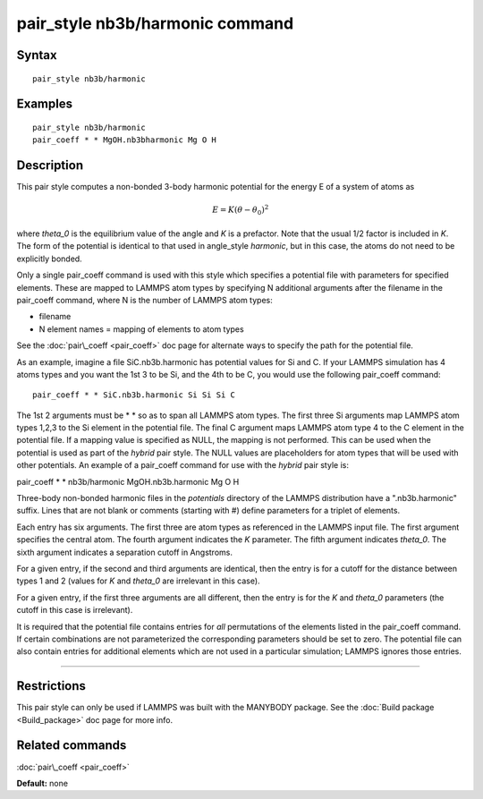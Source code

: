 .. index:: pair\_style nb3b/harmonic

pair\_style nb3b/harmonic command
=================================

Syntax
""""""


.. parsed-literal::

   pair_style nb3b/harmonic

Examples
""""""""


.. parsed-literal::

   pair_style nb3b/harmonic
   pair_coeff \* \* MgOH.nb3bharmonic Mg O H

Description
"""""""""""

This pair style computes a non-bonded 3-body harmonic potential for the
energy E of a system of atoms as

.. math source doc: src/Eqs/pair_nb3b_harmonic.tex
.. math::

   E = K (\theta - \theta_0)^2 


where *theta\_0* is the equilibrium value of the angle and *K* is a
prefactor. Note that the usual 1/2 factor is included in *K*\ . The form
of the potential is identical to that used in angle\_style *harmonic*\ ,
but in this case, the atoms do not need to be explicitly bonded.

Only a single pair\_coeff command is used with this style which
specifies a potential file with parameters for specified elements.
These are mapped to LAMMPS atom types by specifying N additional
arguments after the filename in the pair\_coeff command, where N is the
number of LAMMPS atom types:

* filename
* N element names = mapping of elements to atom types

See the :doc:`pair\_coeff <pair_coeff>` doc page for alternate ways
to specify the path for the potential file.

As an example, imagine a file SiC.nb3b.harmonic has potential values
for Si and C.  If your LAMMPS simulation has 4 atoms types and you
want the 1st 3 to be Si, and the 4th to be C, you would use the
following pair\_coeff command:


.. parsed-literal::

   pair_coeff \* \* SiC.nb3b.harmonic Si Si Si C

The 1st 2 arguments must be \* \* so as to span all LAMMPS atom types.
The first three Si arguments map LAMMPS atom types 1,2,3 to the Si
element in the potential file.  The final C argument maps LAMMPS atom
type 4 to the C element in the potential file.  If a mapping value is
specified as NULL, the mapping is not performed.  This can be used
when the potential is used as part of the *hybrid* pair style.  The
NULL values are placeholders for atom types that will be used with
other potentials. An example of a pair\_coeff command for use with the
*hybrid* pair style is:

pair\_coeff \* \* nb3b/harmonic MgOH.nb3b.harmonic Mg O H

Three-body non-bonded harmonic files in the *potentials* directory of
the LAMMPS distribution have a ".nb3b.harmonic" suffix.  Lines that
are not blank or comments (starting with #) define parameters for a
triplet of elements.

Each entry has six arguments. The first three are atom types as
referenced in the LAMMPS input file. The first argument specifies the
central atom. The fourth argument indicates the *K* parameter. The
fifth argument indicates *theta\_0*. The sixth argument indicates a
separation cutoff in Angstroms.

For a given entry, if the second and third arguments are identical,
then the entry is for a cutoff for the distance between types 1 and 2
(values for *K* and *theta\_0* are irrelevant in this case).

For a given entry, if the first three arguments are all different,
then the entry is for the *K* and *theta\_0* parameters (the cutoff in
this case is irrelevant).

It is required that the potential file contains entries for *all*
permutations of the elements listed in the pair\_coeff command.
If certain combinations are not parameterized the corresponding
parameters should be set to zero. The potential file can also
contain entries for additional elements which are not used in
a particular simulation; LAMMPS ignores those entries.


----------


Restrictions
""""""""""""


This pair style can only be used if LAMMPS was built with the MANYBODY
package.  See the :doc:`Build package <Build_package>` doc page for more
info.

Related commands
""""""""""""""""

:doc:`pair\_coeff <pair_coeff>`

**Default:** none


.. _lws: http://lammps.sandia.gov
.. _ld: Manual.html
.. _lc: Commands_all.html
